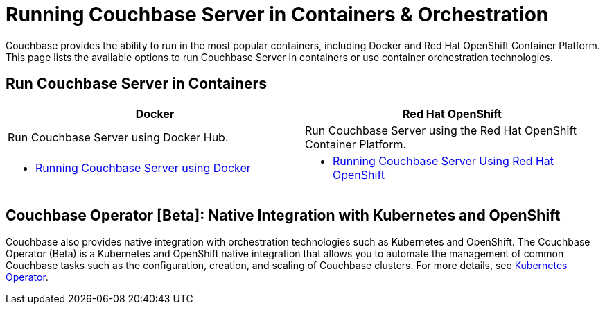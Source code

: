 [#run-couchbase-in-containers]
= Running Couchbase Server in Containers & Orchestration

Couchbase provides the ability to run in the most popular containers, including Docker and Red Hat OpenShift Container Platform.
This page lists the available options to run Couchbase Server in containers or use container orchestration technologies.

== Run Couchbase Server in Containers

|===
^| Docker ^| Red Hat OpenShift

| Run Couchbase Server using Docker Hub.
| Run Couchbase Server using the Red Hat OpenShift Container Platform.

a|
[#ul_apx_4pp_qbb]
* xref:getting-started-docker.adoc#topic_mln_twc_3w[Running Couchbase Server using Docker]
a|
[#ul_wss_ypp_qbb]
* xref:couchbase-using-openshift-container.adoc#run-couchbase-openshift-container[Running Couchbase Server Using Red Hat OpenShift]
|===

== Couchbase Operator [Beta]: Native Integration with Kubernetes and OpenShift

Couchbase also provides native integration with orchestration technologies such as Kubernetes and OpenShift.
The Couchbase Operator (Beta) is a Kubernetes and OpenShift native integration that allows you to automate the management of common Couchbase tasks such as the configuration, creation, and scaling of Couchbase clusters.
For more details, see xref:operator::overview.adoc[Kubernetes Operator].
